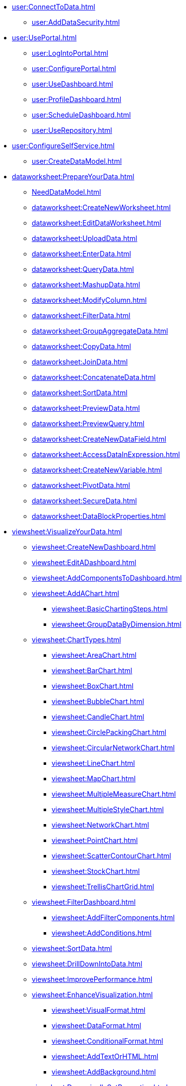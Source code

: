 * xref:user:ConnectToData.adoc[]
** xref:user:AddDataSecurity.adoc[]
* xref:user:UsePortal.adoc[]
** xref:user:LogIntoPortal.adoc[]
** xref:user:ConfigurePortal.adoc[]
** xref:user:UseDashboard.adoc[]
** xref:user:ProfileDashboard.adoc[]
** xref:user:ScheduleDashboard.adoc[]
** xref:user:UseRepository.adoc[]
* xref:user:ConfigureSelfService.adoc[]
** xref:user:CreateDataModel.adoc[]

* xref:dataworksheet:PrepareYourData.adoc[]
** xref:NeedDataModel.adoc[]
** xref:dataworksheet:CreateNewWorksheet.adoc[]
** xref:dataworksheet:EditDataWorksheet.adoc[]
** xref:dataworksheet:UploadData.adoc[]
** xref:dataworksheet:EnterData.adoc[]
** xref:dataworksheet:QueryData.adoc[]
** xref:dataworksheet:MashupData.adoc[]
** xref:dataworksheet:ModifyColumn.adoc[]
** xref:dataworksheet:FilterData.adoc[]
** xref:dataworksheet:GroupAggregateData.adoc[]
** xref:dataworksheet:CopyData.adoc[]
** xref:dataworksheet:JoinData.adoc[]
** xref:dataworksheet:ConcatenateData.adoc[]
** xref:dataworksheet:SortData.adoc[]
** xref:dataworksheet:PreviewData.adoc[]
** xref:dataworksheet:PreviewQuery.adoc[]
** xref:dataworksheet:CreateNewDataField.adoc[]
** xref:dataworksheet:AccessDataInExpression.adoc[]
** xref:dataworksheet:CreateNewVariable.adoc[]
** xref:dataworksheet:PivotData.adoc[]
** xref:dataworksheet:SecureData.adoc[]
** xref:dataworksheet:DataBlockProperties.adoc[]
* xref:viewsheet:VisualizeYourData.adoc[]
** xref:viewsheet:CreateNewDashboard.adoc[]
** xref:viewsheet:EditADashboard.adoc[]
** xref:viewsheet:AddComponentsToDashboard.adoc[]
** xref:viewsheet:AddAChart.adoc[]
*** xref:viewsheet:BasicChartingSteps.adoc[]
*** xref:viewsheet:GroupDataByDimension.adoc[]
** xref:viewsheet:ChartTypes.adoc[]
*** xref:viewsheet:AreaChart.adoc[]
*** xref:viewsheet:BarChart.adoc[]
*** xref:viewsheet:BoxChart.adoc[]
*** xref:viewsheet:BubbleChart.adoc[]
*** xref:viewsheet:CandleChart.adoc[]
*** xref:viewsheet:CirclePackingChart.adoc[]
*** xref:viewsheet:CircularNetworkChart.adoc[]
*** xref:viewsheet:LineChart.adoc[]
*** xref:viewsheet:MapChart.adoc[]

*** xref:viewsheet:MultipleMeasureChart.adoc[]
*** xref:viewsheet:MultipleStyleChart.adoc[]
*** xref:viewsheet:NetworkChart.adoc[]
*** xref:viewsheet:PointChart.adoc[]
*** xref:viewsheet:ScatterContourChart.adoc[]
*** xref:viewsheet:StockChart.adoc[]
*** xref:viewsheet:TrellisChartGrid.adoc[]

** xref:viewsheet:FilterDashboard.adoc[]
*** xref:viewsheet:AddFilterComponents.adoc[]
*** xref:viewsheet:AddConditions.adoc[]

** xref:viewsheet:SortData.adoc[]
** xref:viewsheet:DrillDownIntoData.adoc[]
** xref:viewsheet:ImprovePerformance.adoc[]
** xref:viewsheet:EnhanceVisualization.adoc[]
*** xref:viewsheet:VisualFormat.adoc[]
*** xref:viewsheet:DataFormat.adoc[]
*** xref:viewsheet:ConditionalFormat.adoc[]
*** xref:viewsheet:AddTextOrHTML.adoc[]
*** xref:viewsheet:AddBackground.adoc[]
** xref:viewsheet:DynamicallySetProperties.adoc[]

** xref:viewsheet:DashboardReference.adoc[]
*** xref:viewsheet:DashboardOptions.adoc[]
*** xref:viewsheet:ChartProperties.adoc[]
**** xref:viewsheet:AxisProperties.adoc[]
**** xref:viewsheet:LegendProperties.adoc[]
*** xref:viewsheet:RadioCheckBoxComboProperties.adoc[]
*** xref:viewsheet:GaugeProperties.adoc[]
*** xref:viewsheet:ImageProperties.adoc[]
*** xref:viewsheet:SelectionListProperties.adoc[]
*** xref:viewsheet:SelectionTreeProperties.adoc[]
*** xref:viewsheet:RangeSliderProperties.adoc[]
*** xref:viewsheet:TextProperties.adoc[]

*** xref:viewsheet:SliderSpinnerProperties.adoc[]
*** xref:viewsheet:SubmitButtonProperties.adoc[]
*** xref:viewsheet:NestedDashboardProperties.adoc[]
*** xref:viewsheet:CommonProperties.adoc[]
**** xref:viewsheet:GeneralTab.adoc[]




** xref:viewsheetscript:AdvancedDashboardScripting.adoc[]
*** xref:viewsheetscript:DashboardObjectReference.adoc[]
* xref:viewsheet:PublishDashboard.adoc[]
** xref:viewsheet:CreateDeviceLayout.adoc[]
** xref:viewsheet:ShareDashboard.adoc[]
*** xref:viewsheet:ShareToSocialNetwork.adoc[]
*** xref:viewsheet:BookmarkDashboard.adoc[]
** xref:user:DeployDashboard.adoc[]
** xref:user:ModularizeDashboard.adoc[]

* xref:administration:ManageServer.adoc[]
** xref:administration:SetJVMMemory.adoc[]
** xref:administration:GetStartedWithEnterpriseManager.adoc[]
*** xref:administration:LaunchEnterpriseManager.adoc[]
*** xref:administration:ChangePassword.adoc[]
*** xref:administration:NavigateEnterpriseManager.adoc[]
*** xref:administration:SpecifyRepository.adoc[]
*** xref:administration:ImportExportAssets.adoc[]
** xref:administration:ConfigureSecurity.adoc[]
*** xref:administration:SpecifySecurityProvider.adoc[]
*** xref:administration:CreateUser.adoc[]
*** xref:administration:CreateGroup.adoc[]
*** xref:administration:CreateRole.adoc[]
*** xref:administration:SetRepositoryPermissions.adoc[]
*** xref:administration:SetSecurityActions.adoc[]
** xref:administration:Schedule.adoc[]
*** xref:administration:CreateScheduledTask.adoc[]
*** xref:administration:SchedulerConditions.adoc[]
*** xref:administration:SchedulerActions.adoc[]
*** xref:administration:ConfigureScheduler.adoc[]
** xref:administration:AdvancedTopics.adoc[]
*** xref:administration:CreateCustomMap.adoc[]
*** xref:administration:ServerEnvironment.adoc[]
**** xref:administration:AdministerLicenseKeys.adoc[]
**** xref:administration:ConfigureServerClustering.adoc[]
*** xref:administration:Presentation.adoc[]
**** xref:administration:GeneralFormat.adoc[]
**** xref:administration:Themes.adoc[]
** xref:administration:Storage.adoc[]
*** xref:administration:ManageStoredAssets.adoc[]
*** xref:administration:BackUpStoredAssets.adoc[]
*** xref:administration:ManageDriversPlugins.adoc[]
** xref:administration:MaterializedView.adoc[]
*** xref:administration:IncrementalUpdate.adoc[]

* xref:GeneralScriptFunctions:UserFunctions.adoc[]

